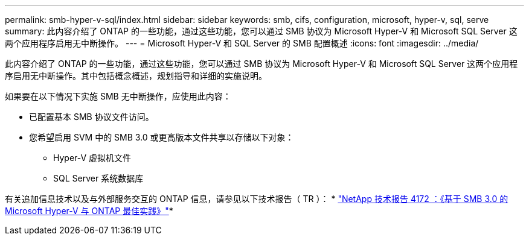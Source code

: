 ---
permalink: smb-hyper-v-sql/index.html 
sidebar: sidebar 
keywords: smb, cifs, configuration, microsoft, hyper-v, sql, serve 
summary: 此内容介绍了 ONTAP 的一些功能，通过这些功能，您可以通过 SMB 协议为 Microsoft Hyper-V 和 Microsoft SQL Server 这两个应用程序启用无中断操作。 
---
= Microsoft Hyper-V 和 SQL Server 的 SMB 配置概述
:icons: font
:imagesdir: ../media/


[role="lead"]
此内容介绍了 ONTAP 的一些功能，通过这些功能，您可以通过 SMB 协议为 Microsoft Hyper-V 和 Microsoft SQL Server 这两个应用程序启用无中断操作。其中包括概念概述，规划指导和详细的实施说明。

如果要在以下情况下实施 SMB 无中断操作，应使用此内容：

* 已配置基本 SMB 协议文件访问。
* 您希望启用 SVM 中的 SMB 3.0 或更高版本文件共享以存储以下对象：
+
** Hyper-V 虚拟机文件
** SQL Server 系统数据库




有关追加信息技术以及与外部服务交互的 ONTAP 信息，请参见以下技术报告（ TR ）： * http://www.netapp.com/us/media/tr-4172.pdf["NetApp 技术报告 4172 ：《基于 SMB 3.0 的 Microsoft Hyper-V 与 ONTAP 最佳实践》"^]*
